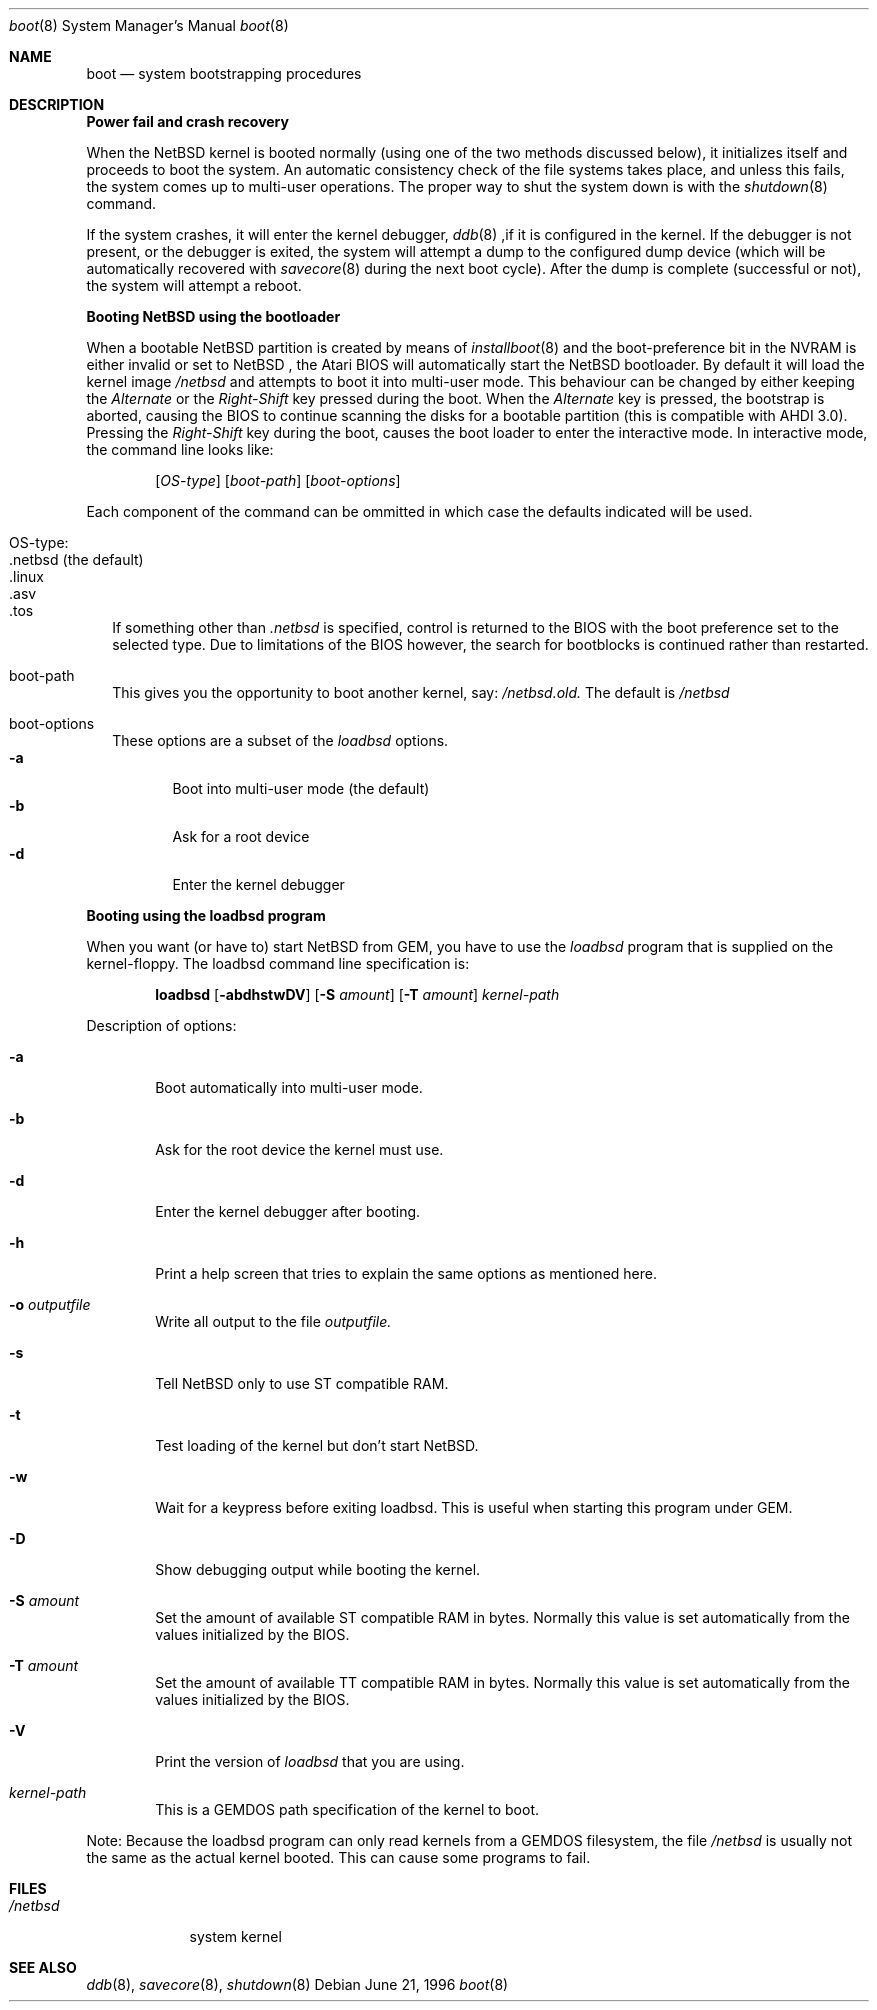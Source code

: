 .\"	$NetBSD: boot.8,v 1.2 1996/10/15 09:14:32 leo Exp $
.\"
.\" Copyright (c) 1990, 1991 The Regents of the University of California.
.\" All rights reserved.
.\"
.\" This code is derived from software contributed to Berkeley by
.\" the Systems Programming Group of the University of Utah Computer
.\" Science Department.
.\"
.\" Redistribution and use in source and binary forms, with or without
.\" modification, are permitted provided that the following conditions
.\" are met:
.\" 1. Redistributions of source code must retain the above copyright
.\"    notice, this list of conditions and the following disclaimer.
.\" 2. Redistributions in binary form must reproduce the above copyright
.\"    notice, this list of conditions and the following disclaimer in the
.\"    documentation and/or other materials provided with the distribution.
.\" 3. All advertising materials mentioning features or use of this software
.\"    must display the following acknowledgement:
.\"	This product includes software developed by the University of
.\"	California, Berkeley and its contributors.
.\" 4. Neither the name of the University nor the names of its contributors
.\"    may be used to endorse or promote products derived from this software
.\"    without specific prior written permission.
.\"
.\" THIS SOFTWARE IS PROVIDED BY THE REGENTS AND CONTRIBUTORS ``AS IS'' AND
.\" ANY EXPRESS OR IMPLIED WARRANTIES, INCLUDING, BUT NOT LIMITED TO, THE
.\" IMPLIED WARRANTIES OF MERCHANTABILITY AND FITNESS FOR A PARTICULAR PURPOSE
.\" ARE DISCLAIMED.  IN NO EVENT SHALL THE REGENTS OR CONTRIBUTORS BE LIABLE
.\" FOR ANY DIRECT, INDIRECT, INCIDENTAL, SPECIAL, EXEMPLARY, OR CONSEQUENTIAL
.\" DAMAGES (INCLUDING, BUT NOT LIMITED TO, PROCUREMENT OF SUBSTITUTE GOODS
.\" OR SERVICES; LOSS OF USE, DATA, OR PROFITS; OR BUSINESS INTERRUPTION)
.\" HOWEVER CAUSED AND ON ANY THEORY OF LIABILITY, WHETHER IN CONTRACT, STRICT
.\" LIABILITY, OR TORT (INCLUDING NEGLIGENCE OR OTHERWISE) ARISING IN ANY WAY
.\" OUT OF THE USE OF THIS SOFTWARE, EVEN IF ADVISED OF THE POSSIBILITY OF
.\" SUCH DAMAGE.
.\"
.\"	From:
.\"	@(#)boot_hp300.8	8.2 (Berkeley) 4/19/94
.\"
.Dd June 21, 1996
.Dt boot 8
.Os
.Sh NAME
.Nm boot
.Nd
system bootstrapping procedures
.Sh DESCRIPTION
.Sy Power fail and crash recovery
.Pp
When the
.Tn NetBSD
kernel is booted normally (using one of the two methods discussed below),
it initializes itself and proceeds to boot the system.  An automatic
consistency check of the file systems takes place, and unless this
fails, the system comes up to multi-user operations.  The proper way
to shut the system down is with the
.Xr shutdown 8
command.
.Pp
If the system crashes, it will enter the kernel debugger,
.Xr ddb 8
,if it is configured in the kernel.  If the debugger is not present,
or the debugger is exited, the system will attempt a dump to the
configured dump device (which will be automatically recovered with
.Xr savecore 8
during the next boot cycle).  After the dump is complete (successful
or not), the system will attempt a reboot.
.Pp
.Sy Booting NetBSD using the bootloader
.Pp
When a bootable
.Tn NetBSD
partition is created by means of
.Xr installboot 8
and the boot-preference bit in the NVRAM is either invalid or set to
.Tn NetBSD
, the Atari BIOS will automatically start the NetBSD bootloader. By default
it will load the kernel image
.Pa /netbsd
and attempts to boot it into multi-user mode. This behaviour can be changed by
either keeping the
.Pa Alternate
or the
.Pa Right-Shift
key pressed during the boot. When
the
.Pa Alternate
key is pressed, the bootstrap is aborted, causing the BIOS
to continue scanning the disks for a bootable partition (this is compatible
with AHDI 3.0). Pressing the
.Pa Right-Shift
key during the boot, causes the boot loader to enter the interactive mode.
In interactive mode, the command line looks like:
.Bd -ragged -offset indent
.Pp
.Op Ar OS-type
.Op Ar boot-path
.Op Ar boot-options
.Ed
.Pp
Each component of the command can be ommitted in which case the defaults
indicated will be used.
.Bl -tag -width
.It OS-type:
.Bl -tag -compact -width ".netbsd (default)"
.It .netbsd (the default)
.It .linux
.It .asv
.It .tos
.El
.Pp
If something other than
.Pa .netbsd
is specified, control is returned to the BIOS with the boot preference set to
the selected type. Due to limitations of the BIOS however, the search for
bootblocks is continued rather than restarted.
.It boot-path
This gives you the opportunity to boot another kernel, say:
.Pa /netbsd.old.
The default is
.Pa /netbsd
.It boot-options
These options are a subset of the
.Xr loadbsd
options.
.Bl -tag -width flag -compact
.It Fl a
Boot into multi-user mode (the default)
.It Fl b
Ask for a root device
.It Fl d
Enter the kernel debugger
.El
.El
.Pp
.Sy Booting using the loadbsd program
.Pp
When you want (or have to) start NetBSD from GEM, you have to use the
.Xr loadbsd
program that is supplied on the kernel-floppy. The loadbsd command line
specification is:
.Bd -ragged -offset indent
.Nm loadbsd 
.Op Fl abdhstwDV
.Op Fl S Ar amount
.Op Fl T Ar amount
.Ar kernel-path
.Ed
.Pp
Description of options:
.Bl -tag -width flag
.It Fl a
Boot automatically into multi-user mode.
.It Fl b
Ask for the root device the kernel must use.
.It Fl d
Enter the kernel debugger after booting.
.It Fl h
Print a help screen that tries to explain the same options as mentioned
here.
.It Fl o Ar outputfile
Write all output to the file
.Ar outputfile.
.It Fl s
Tell NetBSD only to use ST compatible RAM. 
.It Fl t
Test loading of the kernel but don't start NetBSD.
.It Fl w
Wait for a keypress before exiting loadbsd. This is useful when starting this
program under GEM.
.It Fl D
Show debugging output while booting the kernel.
.It Fl S Ar amount
Set the amount of available ST compatible RAM in bytes. Normally this
value is set automatically from the values initialized by the BIOS.
.It Fl T Ar amount
Set the amount of available TT compatible RAM in bytes. Normally this
value is set automatically from the values initialized by the BIOS.
.It Fl V
Print the version of
.Xr loadbsd
that you are using.
.It Ar kernel-path
This is a GEMDOS path specification of the kernel to boot.
.El
.Pp
Note: Because the loadbsd program can only read kernels from a GEMDOS
filesystem, the file
.Ar /netbsd
is usually not the same as the actual kernel booted. This can cause some
programs to fail.
.Sh FILES
.Bl -tag -width /netbsd -compact
.It Pa /netbsd
system kernel
.El
.Sh SEE ALSO
.Xr ddb 8 ,
.Xr savecore 8 ,
.Xr shutdown 8

